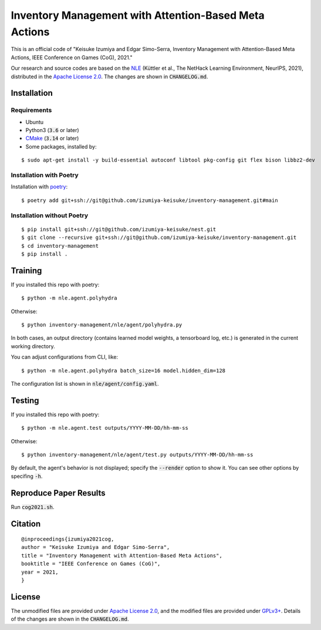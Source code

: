 ######################################################
Inventory Management with Attention-Based Meta Actions
######################################################

This is an official code of "Keisuke Izumiya and Edgar Simo-Serra, Inventory Management with Attention-Based Meta Actions, IEEE Conference on Games (CoG), 2021."

Our research and source codes are based on the `NLE <https://github.com/facebookresearch/nle>`_ (Küttler et al., The NetHack Learning Environment, NeurIPS, 2021), distributed in the `Apache License 2.0 <https://www.apache.org/licenses/LICENSE-2.0>`_.
The changes are shown in :code:`CHANGELOG.md`.

************
Installation
************

Requirements
============

* Ubuntu
* Python3 (:code:`3.6` or later)
* `CMake <https://cmake.org>`_ (:code:`3.14` or later)
* Some packages, installed by:
::

    $ sudo apt-get install -y build-essential autoconf libtool pkg-config git flex bison libbz2-dev

Installation with Poetry
========================

Installation with `poetry <https://python-poetry.org/>`_:
::

    $ poetry add git+ssh://git@github.com/izumiya-keisuke/inventory-management.git#main

Installation without Poetry
===========================

::

    $ pip install git+ssh://git@github.com/izumiya-keisuke/nest.git
    $ git clone --recursive git+ssh://git@github.com/izumiya-keisuke/inventory-management.git
    $ cd inventory-management
    $ pip install .

********
Training
********

If you installed this repo with poetry:
::

    $ python -m nle.agent.polyhydra

Otherwise:
::

    $ python inventory-management/nle/agent/polyhydra.py

In both cases, an output directory (contains learned model weights, a tensorboard log, etc.) is generated in the current working directory.

You can adjust configurations from CLI, like:
::

    $ python -m nle.agent.polyhydra batch_size=16 model.hidden_dim=128

The configuration list is shown in :code:`nle/agent/config.yaml`.

*******
Testing
*******

If you installed this repo with poetry:
::

    $ python -m nle.agent.test outputs/YYYY-MM-DD/hh-mm-ss

Otherwise:
::

    $ python inventory-management/nle/agent/test.py outputs/YYYY-MM-DD/hh-mm-ss

By default, the agent's behavior is not displayed; specify the :code:`--render` option to show it.
You can see other options by specifing :code:`-h`.

***********************
Reproduce Paper Results
***********************

Run :code:`cog2021.sh`.

********
Citation
********

::

    @inproceedings{izumiya2021cog,
    author = "Keisuke Izumiya and Edgar Simo-Serra",
    title = "Inventory Management with Attention-Based Meta Actions",
    booktitle = "IEEE Conference on Games (CoG)",
    year = 2021,
    }

*******
License
*******

The unmodified files are provided under `Apache License 2.0 <https://www.apache.org/licenses/LICENSE-2.0>`_, and the modified files are provided under `GPLv3+ <https://www.gnu.org/licenses/gpl-3.0.html>`_.
Details of the changes are shown in the :code:`CHANGELOG.md`.
